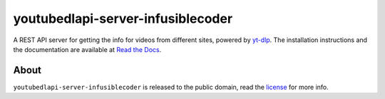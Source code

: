 youtubedlapi-server-infusiblecoder
=====================

A REST API server for getting the info for videos from different sites, powered by `yt-dlp <http://rg3.github.io/yt-dlp/>`_.
The installation instructions and the documentation are available at `Read the Docs <https://youtubedlapi-server-infusiblecoder.readthedocs.io/>`_.

About
-----

``youtubedlapi-server-infusiblecoder`` is released to the public domain, read the `license <LICENSE>`_ for more info.
